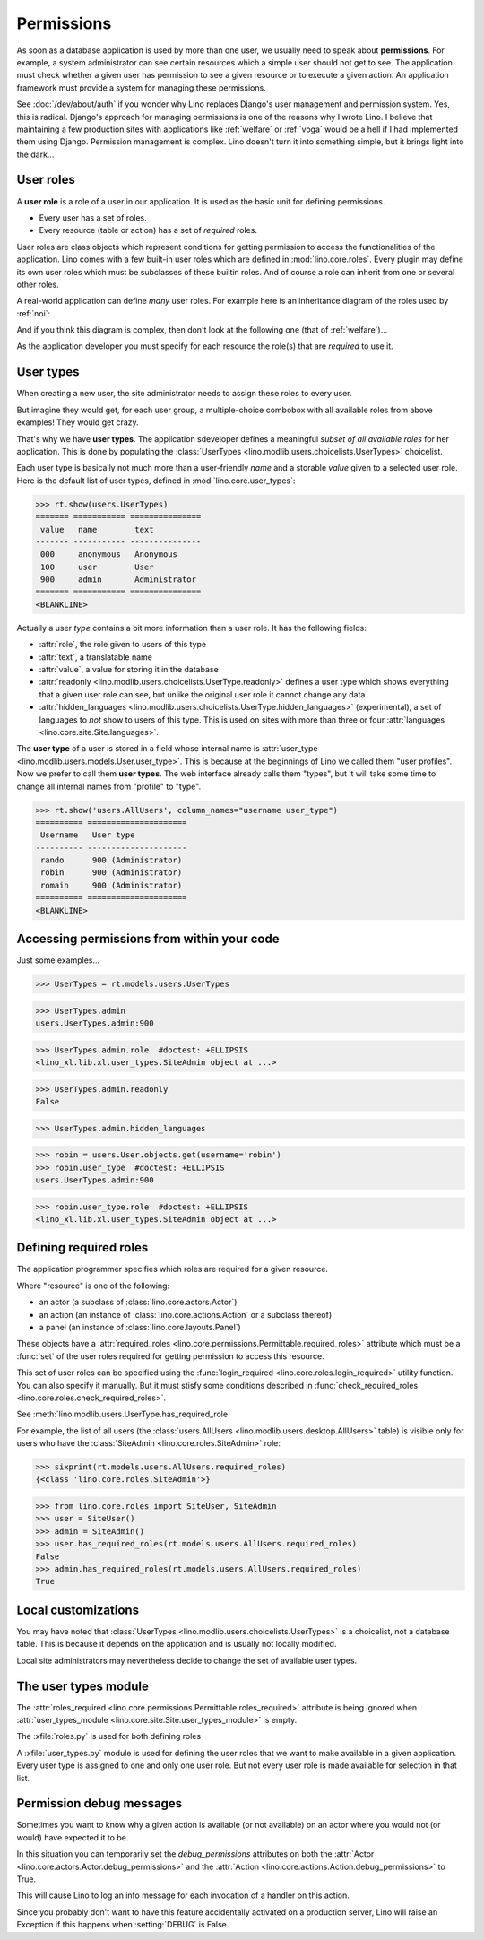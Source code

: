 .. doctest docs/dev/perms.rst
.. _dev.permissions:
.. _permissions:

===========
Permissions
===========


..  Doctest initialization:

    >>> from lino import startup
    >>> startup('lino_book.projects.min9.settings.demo')
    >>> from lino.api.doctest import *


As soon as a database application is used by more than one user, we
usually need to speak about **permissions**.  For example, a system
administrator can see certain resources which a simple user should not
get to see.  The application must check whether a given user has
permission to see a given resource or to execute a given action.  An
application framework must provide a system for managing these
permissions.

See :doc:`/dev/about/auth` if you wonder why Lino replaces Django's user
management and permission system.  Yes, this is radical. Django's
approach for managing permissions is one of the reasons why I wrote
Lino.  I believe that maintaining a few production sites with
applications like :ref:`welfare` or :ref:`voga` would be a hell if I
had implemented them using Django.  Permission management is complex.
Lino doesn't turn it into something simple, but it brings light into
the dark...



User roles
==========

A **user role** is a role of a user in our application. It is used as
the basic unit for defining permissions.

- Every user has a set of roles.
- Every resource (table or action) has a set of *required* roles.

User roles are class objects which represent conditions for getting
permission to access the functionalities of the application.  Lino
comes with a few built-in user roles which are defined in
:mod:`lino.core.roles`.  Every plugin may define its own user roles
which must be subclasses of these builtin roles.  And of course a role
can inherit from one or several other roles.

A real-world application can define *many* user roles. For example
here is an inheritance diagram of the roles used by :ref:`noi`:

.. inheritance-diagram:: lino_noi.lib.noi.user_types

And if you think this diagram is complex, then don't look at the
following one (that of :ref:`welfare`)...

.. inheritance-diagram:: lino_welfare.modlib.welfare.user_types

As the application developer you must specify for each resource the
role(s) that are *required* to use it.


User types
==========

When creating a new user, the site administrator needs to assign these
roles to every user.

But imagine they would get, for each user group, a multiple-choice
combobox with all available roles from above examples! They would get
crazy.

That's why we have **user types**.  The application sdeveloper defines
a meaningful *subset of all available roles* for her application.
This is done by populating the :class:`UserTypes
<lino.modlib.users.choicelists.UserTypes>` choicelist.

Each user type is basically not much more than a user-friendly *name*
and a storable *value* given to a selected user role.  Here is the
default list of user types, defined in :mod:`lino.core.user_types`:

>>> rt.show(users.UserTypes)
======= =========== ===============
 value   name        text
------- ----------- ---------------
 000     anonymous   Anonymous
 100     user        User
 900     admin       Administrator
======= =========== ===============
<BLANKLINE>


Actually a user *type* contains a bit more information than a user
role.  It has the following fields:

- :attr:`role`, the role given to users of this type
- :attr:`text`, a translatable name
- :attr:`value`, a value for storing it in the database

- :attr:`readonly
  <lino.modlib.users.choicelists.UserType.readonly>` defines a user
  type which shows everything that a given user role can see, but
  unlike the original user role it cannot change any data.

- :attr:`hidden_languages
  <lino.modlib.users.choicelists.UserType.hidden_languages>`
  (experimental), a set of languages to *not* show to users of this
  type. This is used on sites with more than three or four
  :attr:`languages <lino.core.site.Site.languages>`.


The **user type** of a user is stored in a field whose internal name
is :attr:`user_type <lino.modlib.users.models.User.user_type>`. This is
because at the beginnings of Lino we called them "user profiles".  Now
we prefer to call them **user types**. The web interface already calls
them "types", but it will take some time to change all internal names
from "profile" to "type".

>>> rt.show('users.AllUsers', column_names="username user_type")
========== =====================
 Username   User type
---------- ---------------------
 rando      900 (Administrator)
 robin      900 (Administrator)
 romain     900 (Administrator)
========== =====================
<BLANKLINE>


Accessing permissions from within your code
===========================================

Just some examples...


>>> UserTypes = rt.models.users.UserTypes

>>> UserTypes.admin
users.UserTypes.admin:900

>>> UserTypes.admin.role  #doctest: +ELLIPSIS
<lino_xl.lib.xl.user_types.SiteAdmin object at ...>

>>> UserTypes.admin.readonly
False

>>> UserTypes.admin.hidden_languages


>>> robin = users.User.objects.get(username='robin')
>>> robin.user_type  #doctest: +ELLIPSIS
users.UserTypes.admin:900

>>> robin.user_type.role  #doctest: +ELLIPSIS
<lino_xl.lib.xl.user_types.SiteAdmin object at ...>




Defining required roles
=======================

The application programmer specifies which roles are required for a
given resource.

Where "resource" is one of the following:

- an actor (a subclass of :class:`lino.core.actors.Actor`)
- an action (an instance of :class:`lino.core.actions.Action` or a
  subclass thereof)
- a panel (an instance of :class:`lino.core.layouts.Panel`)

These objects have a :attr:`required_roles
<lino.core.permissions.Permittable.required_roles>` attribute which
must be a :func:`set` of the user roles required for getting
permission to access this resource.

This set of user roles can be specified using the
:func:`login_required <lino.core.roles.login_required>` utility
function.  You can also specify it manually. But it must stisfy some
conditions described in :func:`check_required_roles
<lino.core.roles.check_required_roles>`.


See :meth:`lino.modlib.users.UserType.has_required_role`


For example, the list of all users (the :class:`users.AllUsers
<lino.modlib.users.desktop.AllUsers>` table) is visible only for users
who have the :class:`SiteAdmin <lino.core.roles.SiteAdmin>` role:

>>> sixprint(rt.models.users.AllUsers.required_roles)
{<class 'lino.core.roles.SiteAdmin'>}

>>> from lino.core.roles import SiteUser, SiteAdmin
>>> user = SiteUser()
>>> admin = SiteAdmin()
>>> user.has_required_roles(rt.models.users.AllUsers.required_roles)
False
>>> admin.has_required_roles(rt.models.users.AllUsers.required_roles)
True



Local customizations
====================

You may have noted that :class:`UserTypes
<lino.modlib.users.choicelists.UserTypes>` is a choicelist, not a
database table.  This is because it depends on the application and is
usually not locally modified.

Local site administrators may nevertheless decide to change the set of
available user types.


The user types module
========================

The :attr:`roles_required
<lino.core.permissions.Permittable.roles_required>` attribute is being
ignored when :attr:`user_types_module
<lino.core.site.Site.user_types_module>` is empty.


.. xfile:: roles.py

.. xfile:: user_types.py

The :xfile:`roles.py` is used for both defining roles

A :xfile:`user_types.py` module is used for defining the user roles
that we want to make available in a given application.  Every user
type is assigned to one and only one user role. But not every user
role is made available for selection in that list.



.. _debug_permissions:

Permission debug messages
=========================

Sometimes you want to know why a given action is available (or not
available) on an actor where you would not (or would) have expected it
to be.

In this situation you can temporarily set the `debug_permissions`
attributes on both the :attr:`Actor <lino.core.actors.Actor.debug_permissions>` and
the :attr:`Action <lino.core.actions.Action.debug_permissions>` to True.

This will cause Lino to log an info message for each invocation of a
handler on this action.

Since you probably don't want to have this feature accidentally
activated on a production server, Lino will raise an Exception if this
happens when :setting:`DEBUG` is False.
